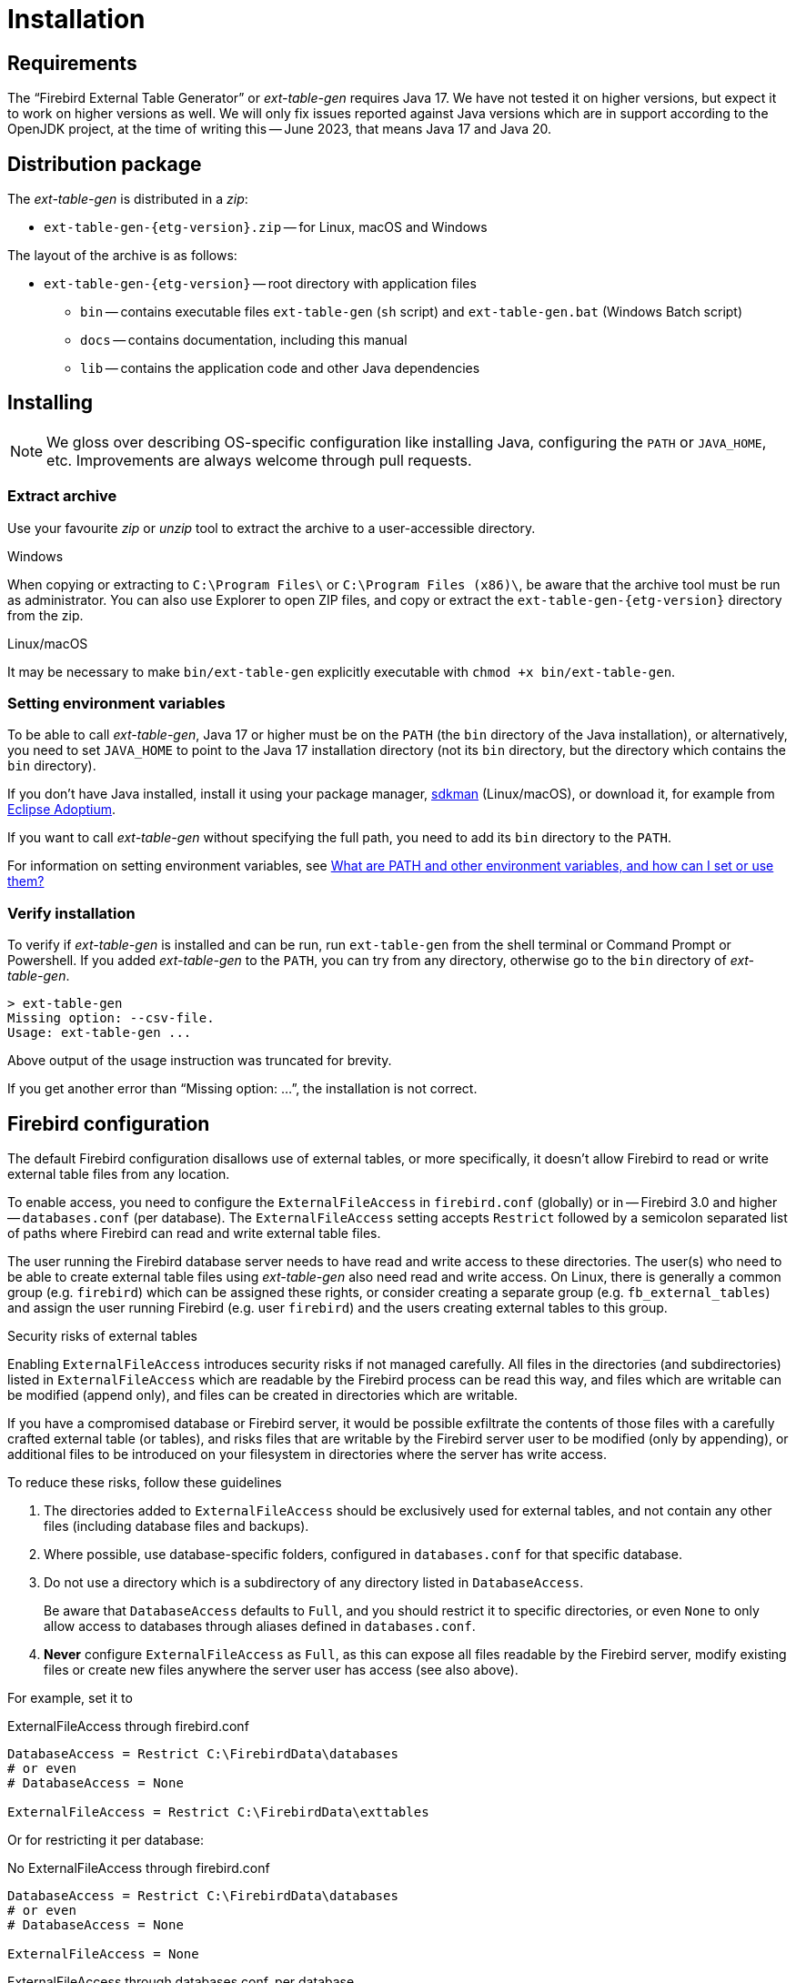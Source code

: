 [#install]
= Installation

// SPDX-FileCopyrightText: 2023 Mark Rotteveel
// SPDX-License-Identifier: Apache-2.0

[#install-req]
== Requirements

The "`Firebird External Table Generator`" or _ext-table-gen_ requires Java 17.
We have not tested it on higher versions, but expect it to work on higher versions as well.
We will only fix issues reported against Java versions which are in support according to the OpenJDK project, at the time of writing this -- June 2023, that means Java 17 and Java 20.

[#install-dist]
== Distribution package

The _ext-table-gen_ is distributed in a _zip_:

* `ext-table-gen-{etg-version}.zip` -- for Linux, macOS and Windows

The layout of the archive is as follows:

* `ext-table-gen-{etg-version}` -- root directory with application files
** `bin` -- contains executable files `ext-table-gen` (`sh` script) and `ext-table-gen.bat` (Windows Batch script)
** `docs` -- contains documentation, including this manual
** `lib` -- contains the application code and other Java dependencies

[#install-instruction]
== Installing

[NOTE]
====
We gloss over describing OS-specific configuration like installing Java, configuring the `PATH` or `JAVA_HOME`, etc.
Improvements are always welcome through pull requests.
====

[#install-extract]
=== Extract archive

Use your favourite _zip_ or _unzip_ tool to extract the archive to a user-accessible directory.

.Windows
When copying or extracting to `C:\Program Files\` or `C:\Program Files (x86)\`, be aware that the archive tool must be run as administrator.
You can also use Explorer to open ZIP files, and copy or extract the `ext-table-gen-{etg-version}` directory from the zip.

.Linux/macOS
It may be necessary to make `bin/ext-table-gen` explicitly executable with `chmod +x bin/ext-table-gen`.

[#install-paths]
=== Setting environment variables

To be able to call _ext-table-gen_, Java 17 or higher must be on the `PATH` (the `bin` directory of the Java installation), or alternatively, you need to set `JAVA_HOME` to point to the Java 17 installation directory (not its `bin` directory, but the directory which contains the `bin` directory).

If you don't have Java installed, install it using your package manager, https://sdkman.io/[sdkman^] (Linux/macOS), or download it, for example from https://adoptium.net/[Eclipse Adoptium^].

If you want to call _ext-table-gen_ without specifying the full path, you need to add its `bin` directory to the `PATH`.

For information on setting environment variables, see https://superuser.com/questions/284342/what-are-path-and-other-environment-variables-and-how-can-i-set-or-use-them[What are PATH and other environment variables, and how can I set or use them?^]

[#install-verify]
=== Verify installation

To verify if _ext-table-gen_ is installed and can be run, run `ext-table-gen` from the shell terminal or Command Prompt or Powershell.
If you added _ext-table-gen_ to the `PATH`, you can try from any directory, otherwise go to the `bin` directory of _ext-table-gen_.

[listing]
----
> ext-table-gen
Missing option: --csv-file.
Usage: ext-table-gen ...
----

Above output of the usage instruction was truncated for brevity.

If you get another error than "`Missing option: ...`", the installation is not correct.

[#install-firebird]
== Firebird configuration

The default Firebird configuration disallows use of external tables, or more specifically, it doesn't allow Firebird to read or write external table files from any location.

To enable access, you need to configure the `ExternalFileAccess` in `firebird.conf` (globally) or in -- Firebird 3.0 and higher -- `databases.conf` (per database).
The `ExternalFileAccess` setting accepts `Restrict` followed by a semicolon separated list of paths where Firebird can read and write external table files.

The user running the Firebird database server needs to have read and write access to these directories.
The user(s) who need to be able to create external table files using _ext-table-gen_ also need read and write access.
On Linux, there is generally a common group (e.g. `firebird`) which can be assigned these rights, or consider creating a separate group (e.g. `fb_external_tables`) and assign the user running Firebird (e.g. user `firebird`) and the users creating external tables to this group.

.Security risks of external tables
[sidebar]
****
Enabling `ExternalFileAccess` introduces security risks if not managed carefully.
All files in the directories (and subdirectories) listed in `ExternalFileAccess` which are readable by the Firebird process can be read this way, and files which are writable can be modified (append only), and files can be created in directories which are writable.

If you have a compromised database or Firebird server, it would be possible exfiltrate the contents of those files with a carefully crafted external table (or tables), and risks files that are writable by the Firebird server user to be modified (only by appending), or additional files to be introduced on your filesystem in directories where the server has write access.

To reduce these risks, follow these guidelines

. The directories added to `ExternalFileAccess` should be exclusively used for external tables, and not contain any other files (including database files and backups).
. Where possible, use database-specific folders, configured in `databases.conf` for that specific database.
. Do not use a directory which is a subdirectory of any directory listed in `DatabaseAccess`.
+
Be aware that `DatabaseAccess` defaults to `Full`, and you should restrict it to specific directories, or even `None` to only allow access to databases through aliases defined in `databases.conf`.
. *Never* configure `ExternalFileAccess` as `Full`, as this can expose all files readable by the Firebird server, modify existing files or create new files anywhere the server user has access (see also above).

For example, set it to

.ExternalFileAccess through firebird.conf
[listing]
----
DatabaseAccess = Restrict C:\FirebirdData\databases
# or even
# DatabaseAccess = None

ExternalFileAccess = Restrict C:\FirebirdData\exttables
----

Or for restricting it per database:

.No ExternalFileAccess through firebird.conf
[listing]
----
DatabaseAccess = Restrict C:\FirebirdData\databases
# or even
# DatabaseAccess = None

ExternalFileAccess = None
----

.ExternalFileAccess through databases.conf, per database
[listing]
----
db_one = C:\FirebirdData\databases\db_one.fdb
{
    ExternalFileAccess = Restrict C:\FirebirdData\exttables\db_one
}

db_two = C:\FirebirdData\databases\db_two.fdb
{
    ExternalFileAccess = Restrict C:\FirebirdData\exttables\db_two
}
----
****

